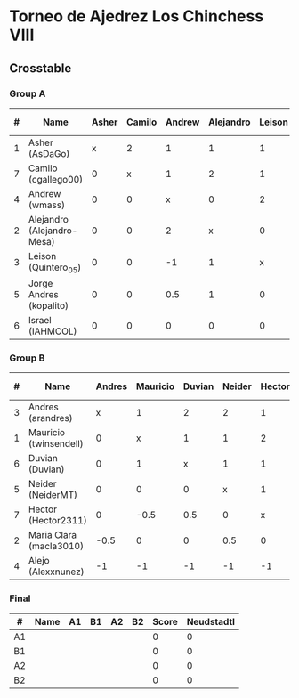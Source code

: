 * Torneo de Ajedrez Los Chinchess VIII
  
** Crosstable
   
*** Group A
| # | Name                       | Asher | Camilo | Andrew | Alejandro | Leison | Jorge Andres | Israel | Score | Neudstadtl | Forfeits | Initial rating |
|---+----------------------------+-------+--------+--------+-----------+--------+--------------+--------+-------+------------+----------+----------------|
| 1 | Asher (AsDaGo)             |     x |      2 |      1 |         1 |      1 |            2 |      2 |     9 |         31 |          |           2083 |
| 7 | Camilo (cgallego00)        |     0 |      x |      1 |         2 |      1 |            1 |      2 |     7 |         17 |          |           1890 |
| 4 | Andrew (wmass)             |     0 |      0 |      x |         0 |      2 |            1 |      1 |     4 |         11 |          |           1230 |
| 2 | Alejandro (Alejandro-Mesa) |     0 |      0 |      2 |         x |      0 |            0 |      1 |     3 |          8 |          |           1418 |
| 3 | Leison (Quintero_05)       |     0 |      0 |     -1 |         1 |      x |            1 |      2 |     3 |          6 |        2 |           1716 |
| 5 | Jorge Andres (kopalito)    |     0 |      0 |    0.5 |         1 |      0 |            x |      1 |   2.5 |          7 |        1 |           1901 |
| 6 | Israel (IAHMCOL)           |     0 |      0 |      0 |         0 |      0 |            0 |      x |     0 |          0 |          |           1250 |

*** Group B
| # | Name                    | Andres | Mauricio | Duvian | Neider | Hector | Maria Clara | Alejo | Score | Neudstadtl | Forfeits | Initial rating |
|---+-------------------------+--------+----------+--------+--------+--------+-------------+-------+-------+------------+----------+----------------|
| 3 | Andres (arandres)       |      x |        1 |      2 |      2 |      1 |           1 |     2 |     9 |       22.5 |          |           1754 |
| 1 | Mauricio (twinsendell)  |      0 |        x |      1 |      1 |      2 |           1 |     2 |     7 |       17.5 |          |           1790 |
| 6 | Duvian (Duvian)         |      0 |        1 |      x |      1 |      1 |           1 |     2 |     6 |         15 |          |           1561 |
| 5 | Neider (NeiderMT)       |      0 |        0 |      0 |      x |      1 |         1.5 |     2 |   4.5 |      11.25 |          |           1606 |
| 7 | Hector (Hector2311)     |      0 |     -0.5 |    0.5 |      0 |      x |           1 |     2 |     3 |         10 |        2 |           1361 |
| 2 | Maria Clara (macla3010) |   -0.5 |        0 |      0 |    0.5 |      0 |           x |     2 |     2 |       6.25 |        1 |           1542 |
| 4 | Alejo (Alexxnunez)      |     -1 |       -1 |     -1 |     -1 |     -1 |          -1 |     x |    -6 |          0 |       12 |           1500 |

*** Final
| #  | Name | A1 | B1 | A2 | B2 | Score | Neudstadtl |
|----+------+----+----+----+----+-------+------------|
| A1 |      |    |    |    |    |     0 |          0 |
| B1 |      |    |    |    |    |     0 |          0 |
| A2 |      |    |    |    |    |     0 |          0 |
| B2 |      |    |    |    |    |     0 |          0 |

